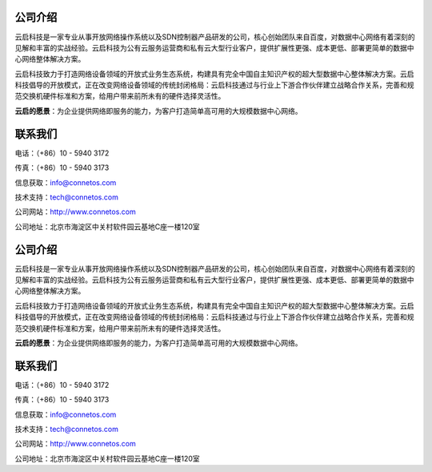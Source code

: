 公司介绍
---------------------------------------
云启科技是一家专业从事开放网络操作系统以及SDN控制器产品研发的公司，核心创始团队来自百度，对数据中心网络有着深刻的见解和丰富的实战经验。云启科技为公有云服务运营商和私有云大型行业客户，提供扩展性更强、成本更低、部署更简单的数据中心网络整体解决方案。

云启科技致力于打造网络设备领域的开放式业务生态系统，构建具有完全中国自主知识产权的超大型数据中心整体解决方案。云启科技倡导的开放模式，正在改变网络设备领域的传统封闭格局：云启科技通过与行业上下游合作伙伴建立战略合作关系，完善和规范交换机硬件标准和方案，给用户带来前所未有的硬件选择灵活性。

**云启的愿景**：为企业提供网络即服务的能力，为客户打造简单高可用的大规模数据中心网络。

联系我们
---------------------------------------
电话：（+86）10 - 5940 3172

传真：（+86）10 - 5940 3173

信息获取：info@connetos.com

技术支持：tech@connetos.com

公司网站：http://www.connetos.com

公司地址：北京市海淀区中关村软件园云基地C座一楼120室

公司介绍
---------------------------------------
云启科技是一家专业从事开放网络操作系统以及SDN控制器产品研发的公司，核心创始团队来自百度，对数据中心网络有着深刻的见解和丰富的实战经验。云启科技为公有云服务运营商和私有云大型行业客户，提供扩展性更强、成本更低、部署更简单的数据中心网络整体解决方案。

云启科技致力于打造网络设备领域的开放式业务生态系统，构建具有完全中国自主知识产权的超大型数据中心整体解决方案。云启科技倡导的开放模式，正在改变网络设备领域的传统封闭格局：云启科技通过与行业上下游合作伙伴建立战略合作关系，完善和规范交换机硬件标准和方案，给用户带来前所未有的硬件选择灵活性。

**云启的愿景**：为企业提供网络即服务的能力，为客户打造简单高可用的大规模数据中心网络。

联系我们
---------------------------------------
电话：（+86）10 - 5940 3172

传真：（+86）10 - 5940 3173

信息获取：info@connetos.com

技术支持：tech@connetos.com

公司网站：http://www.connetos.com

公司地址：北京市海淀区中关村软件园云基地C座一楼120室
